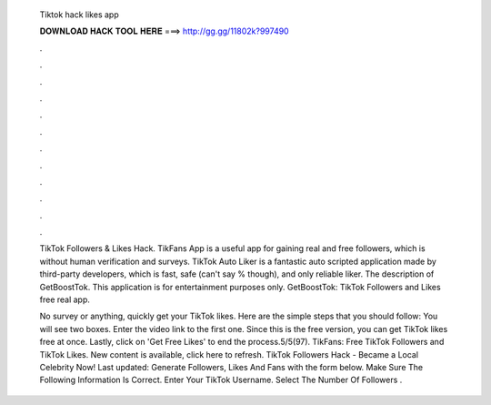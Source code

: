  Tiktok hack likes app
  
  
  
  𝐃𝐎𝐖𝐍𝐋𝐎𝐀𝐃 𝐇𝐀𝐂𝐊 𝐓𝐎𝐎𝐋 𝐇𝐄𝐑𝐄 ===> http://gg.gg/11802k?997490
  
  
  
  .
  
  
  
  .
  
  
  
  .
  
  
  
  .
  
  
  
  .
  
  
  
  .
  
  
  
  .
  
  
  
  .
  
  
  
  .
  
  
  
  .
  
  
  
  .
  
  
  
  .
  
  TikTok Followers & Likes Hack. TikFans App is a useful app for gaining real and free followers, which is without human verification and surveys. TikTok Auto Liker is a fantastic auto scripted application made by third-party developers, which is fast, safe (can't say % though), and only reliable liker. The description of GetBoostTok. This application is for entertainment purposes only. GetBoostTok: TikTok Followers and Likes free real app.
  
  No survey or anything, quickly get your TikTok likes. Here are the simple steps that you should follow: You will see two boxes. Enter the video link to the first one. Since this is the free version, you can get TikTok likes free at once. Lastly, click on 'Get Free Likes' to end the process.5/5(97). TikFans: Free TikTok Followers and TikTok Likes. New content is available, click here to refresh. TikTok Followers Hack - Became a Local Celebrity Now! Last updated: Generate Followers, Likes And Fans with the form below. Make Sure The Following Information Is Correct. Enter Your TikTok Username. Select The Number Of Followers .
